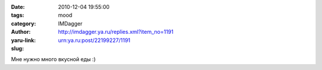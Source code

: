 

:date: 2010-12-04 19:55:00
:tags: 
:category: mood
:author: IMDagger
:yaru-link: http://imdagger.ya.ru/replies.xml?item_no=1191
:slug: urn:ya.ru:post/22199227/1191

Мне нужно много вкусной еды :)


